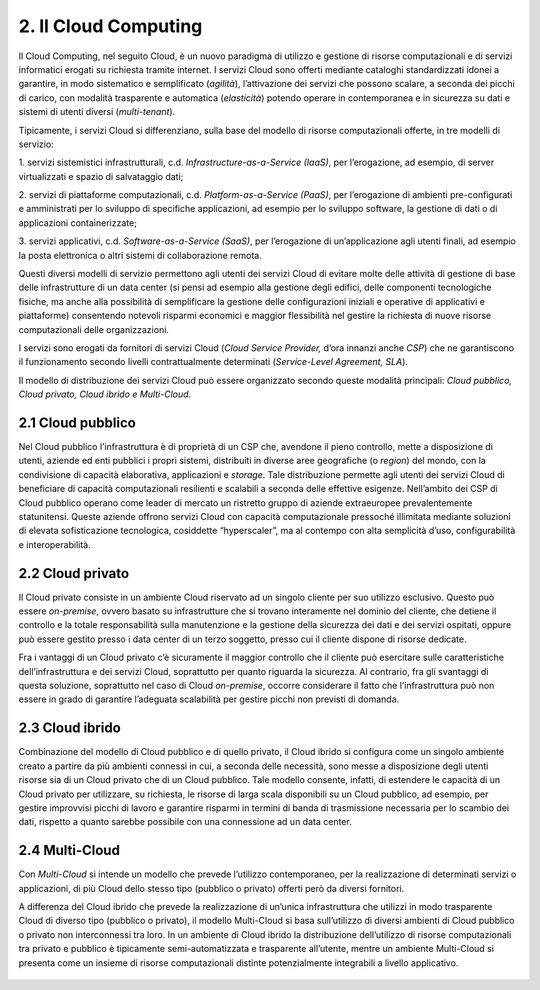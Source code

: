 ================================================================================
2. Il Cloud Computing
================================================================================

Il Cloud Computing, nel seguito Cloud, è un nuovo paradigma di utilizzo
e gestione di risorse computazionali e di servizi informatici erogati su
richiesta tramite internet. I servizi Cloud sono offerti mediante
cataloghi standardizzati idonei a garantire, in modo sistematico e
semplificato (*agilità*), l’attivazione dei servizi che possono scalare,
a seconda dei picchi di carico, con modalità trasparente e automatica
(*elasticità*) potendo operare in contemporanea e in sicurezza su dati e
sistemi di utenti diversi (*multi-tenant*).

Tipicamente, i servizi Cloud si differenziano, sulla base del modello di
risorse computazionali offerte, in tre modelli di servizio:

1. servizi sistemistici infrastrutturali, c.d.
*Infrastructure-as-a-Service (IaaS)*, per l’erogazione, ad esempio, di
server virtualizzati e spazio di salvataggio dati;

2. servizi di piattaforme computazionali, c.d. *Platform-as-a-Service
(PaaS)*, per l’erogazione di ambienti pre-configurati e amministrati per
lo sviluppo di specifiche applicazioni, ad esempio per lo sviluppo
software, la gestione di dati o di applicazioni containerizzate;

3. servizi applicativi, c.d. *Software-as-a-Service (SaaS)*, per
l’erogazione di un’applicazione agli utenti finali, ad esempio la posta
elettronica o altri sistemi di collaborazione remota.

Questi diversi modelli di servizio permettono agli utenti dei servizi
Cloud di evitare molte delle attività di gestione di base delle
infrastrutture di un data center (si pensi ad esempio alla gestione
degli edifici, delle componenti tecnologiche fisiche, ma anche alla
possibilità di semplificare la gestione delle configurazioni iniziali e
operative di applicativi e piattaforme) consentendo notevoli risparmi
economici e maggior flessibilità nel gestire la richiesta di nuove
risorse computazionali delle organizzazioni.

I servizi sono erogati da fornitori di servizi Cloud (*Cloud Service
Provider,* d’ora innanzi anche *CSP*) che ne garantiscono il
funzionamento secondo livelli contrattualmente determinati
(*Service-Level Agreement, SLA*).

Il modello di distribuzione dei servizi Cloud può essere organizzato
secondo queste modalità principali: *Cloud pubblico, Cloud privato,
Cloud ibrido e Multi-Cloud*.

2.1 Cloud pubblico
================================================================================

Nel Cloud pubblico l’infrastruttura è di proprietà di un CSP che,
avendone il pieno controllo, mette a disposizione di utenti, aziende ed
enti pubblici i propri sistemi, distribuiti in diverse aree geografiche
(o *region*) del mondo, con la condivisione di capacità elaborativa,
applicazioni e *storage*. Tale distribuzione permette agli utenti dei
servizi Cloud di beneficiare di capacità computazionali resilienti e
scalabili a seconda delle effettive esigenze. Nell’ambito dei CSP di
Cloud pubblico operano come leader di mercato un ristretto gruppo di
aziende extraeuropee prevalentemente statunitensi. Queste aziende
offrono servizi Cloud con capacità computazionale pressoché illimitata
mediante soluzioni di elevata sofisticazione tecnologica, cosiddette
“hyperscaler”, ma al contempo con alta semplicità d’uso, configurabilità
e interoperabilità.

2.2 Cloud privato
================================================================================

Il Cloud privato consiste in un ambiente Cloud riservato ad un singolo
cliente per suo utilizzo esclusivo. Questo può essere *on-premise*,
ovvero basato su infrastrutture che si trovano interamente nel dominio
del cliente, che detiene il controllo e la totale responsabilità sulla
manutenzione e la gestione della sicurezza dei dati e dei servizi
ospitati, oppure può essere gestito presso i data center di un terzo
soggetto, presso cui il cliente dispone di risorse dedicate.

Fra i vantaggi di un Cloud privato c’è sicuramente il maggior controllo
che il cliente può esercitare sulle caratteristiche dell’infrastruttura
e dei servizi Cloud, soprattutto per quanto riguarda la sicurezza. Al
contrario, fra gli svantaggi di questa soluzione, soprattutto nel caso
di Cloud *on-premise*, occorre considerare il fatto che l’infrastruttura
può non essere in grado di garantire l’adeguata scalabilità per gestire
picchi non previsti di domanda.

2.3 Cloud ibrido
================================================================================

Combinazione del modello di Cloud pubblico e di quello privato, il Cloud
ibrido si configura come un singolo ambiente creato a partire da più
ambienti connessi in cui, a seconda delle necessità, sono messe a
disposizione degli utenti risorse sia di un Cloud privato che di un
Cloud pubblico. Tale modello consente, infatti, di estendere le capacità
di un Cloud privato per utilizzare, su richiesta, le risorse di larga
scala disponibili su un Cloud pubblico, ad esempio, per gestire
improvvisi picchi di lavoro e garantire risparmi in termini di banda di
trasmissione necessaria per lo scambio dei dati, rispetto a quanto
sarebbe possibile con una connessione ad un data center.

2.4 Multi-Cloud
================================================================================

Con *Multi-Cloud* si intende un modello che prevede l’utilizzo
contemporaneo, per la realizzazione di determinati servizi o
applicazioni, di più Cloud dello stesso tipo (pubblico o privato)
offerti però da diversi fornitori.

A differenza del Cloud ibrido che prevede la realizzazione di un’unica
infrastruttura che utilizzi in modo trasparente Cloud di diverso tipo
(pubblico o privato), il modello Multi-Cloud si basa sull’utilizzo di
diversi ambienti di Cloud pubblico o privato non interconnessi tra loro.
In un ambiente di Cloud ibrido la distribuzione dell’utilizzo di risorse
computazionali tra privato e pubblico è tipicamente semi-automatizzata e
trasparente all’utente, mentre un ambiente Multi-Cloud si presenta come
un insieme di risorse computazionali distinte potenzialmente integrabili
a livello applicativo.

.. figure:: images/2.jpg
    :alt: Immagine che evidenzia la sicurezza data dal cloud.